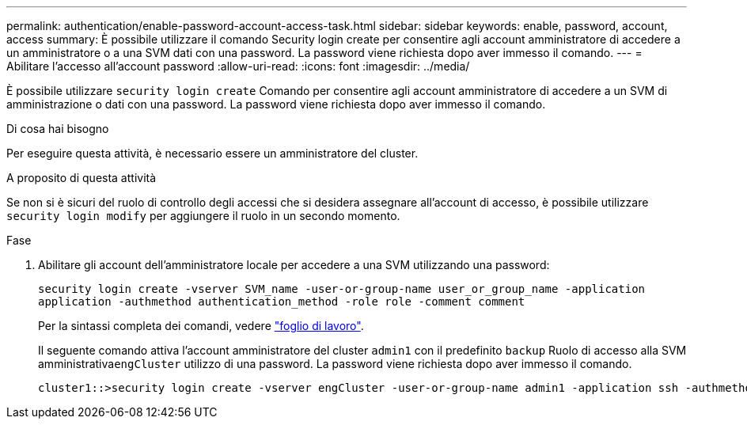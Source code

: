 ---
permalink: authentication/enable-password-account-access-task.html 
sidebar: sidebar 
keywords: enable, password, account, access 
summary: È possibile utilizzare il comando Security login create per consentire agli account amministratore di accedere a un amministratore o a una SVM dati con una password. La password viene richiesta dopo aver immesso il comando. 
---
= Abilitare l'accesso all'account password
:allow-uri-read: 
:icons: font
:imagesdir: ../media/


[role="lead"]
È possibile utilizzare `security login create` Comando per consentire agli account amministratore di accedere a un SVM di amministrazione o dati con una password. La password viene richiesta dopo aver immesso il comando.

.Di cosa hai bisogno
Per eseguire questa attività, è necessario essere un amministratore del cluster.

.A proposito di questa attività
Se non si è sicuri del ruolo di controllo degli accessi che si desidera assegnare all'account di accesso, è possibile utilizzare `security login modify` per aggiungere il ruolo in un secondo momento.

.Fase
. Abilitare gli account dell'amministratore locale per accedere a una SVM utilizzando una password:
+
`security login create -vserver SVM_name -user-or-group-name user_or_group_name -application application -authmethod authentication_method -role role -comment comment`

+
Per la sintassi completa dei comandi, vedere link:config-worksheets-reference.html["foglio di lavoro"].

+
Il seguente comando attiva l'account amministratore del cluster `admin1` con il predefinito `backup` Ruolo di accesso alla SVM amministrativa``engCluster`` utilizzo di una password. La password viene richiesta dopo aver immesso il comando.

+
[listing]
----
cluster1::>security login create -vserver engCluster -user-or-group-name admin1 -application ssh -authmethod password -role backup
----

